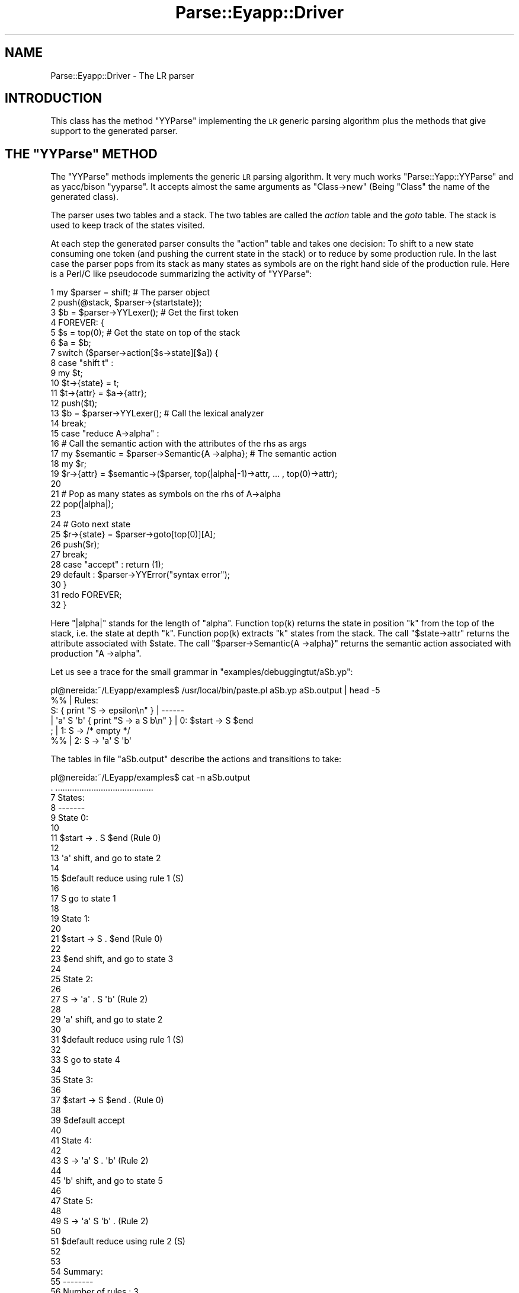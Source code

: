 .\" Automatically generated by Pod::Man 2.25 (Pod::Simple 3.20)
.\"
.\" Standard preamble:
.\" ========================================================================
.de Sp \" Vertical space (when we can't use .PP)
.if t .sp .5v
.if n .sp
..
.de Vb \" Begin verbatim text
.ft CW
.nf
.ne \\$1
..
.de Ve \" End verbatim text
.ft R
.fi
..
.\" Set up some character translations and predefined strings.  \*(-- will
.\" give an unbreakable dash, \*(PI will give pi, \*(L" will give a left
.\" double quote, and \*(R" will give a right double quote.  \*(C+ will
.\" give a nicer C++.  Capital omega is used to do unbreakable dashes and
.\" therefore won't be available.  \*(C` and \*(C' expand to `' in nroff,
.\" nothing in troff, for use with C<>.
.tr \(*W-
.ds C+ C\v'-.1v'\h'-1p'\s-2+\h'-1p'+\s0\v'.1v'\h'-1p'
.ie n \{\
.    ds -- \(*W-
.    ds PI pi
.    if (\n(.H=4u)&(1m=24u) .ds -- \(*W\h'-12u'\(*W\h'-12u'-\" diablo 10 pitch
.    if (\n(.H=4u)&(1m=20u) .ds -- \(*W\h'-12u'\(*W\h'-8u'-\"  diablo 12 pitch
.    ds L" ""
.    ds R" ""
.    ds C` ""
.    ds C' ""
'br\}
.el\{\
.    ds -- \|\(em\|
.    ds PI \(*p
.    ds L" ``
.    ds R" ''
'br\}
.\"
.\" Escape single quotes in literal strings from groff's Unicode transform.
.ie \n(.g .ds Aq \(aq
.el       .ds Aq '
.\"
.\" If the F register is turned on, we'll generate index entries on stderr for
.\" titles (.TH), headers (.SH), subsections (.SS), items (.Ip), and index
.\" entries marked with X<> in POD.  Of course, you'll have to process the
.\" output yourself in some meaningful fashion.
.ie \nF \{\
.    de IX
.    tm Index:\\$1\t\\n%\t"\\$2"
..
.    nr % 0
.    rr F
.\}
.el \{\
.    de IX
..
.\}
.\"
.\" Accent mark definitions (@(#)ms.acc 1.5 88/02/08 SMI; from UCB 4.2).
.\" Fear.  Run.  Save yourself.  No user-serviceable parts.
.    \" fudge factors for nroff and troff
.if n \{\
.    ds #H 0
.    ds #V .8m
.    ds #F .3m
.    ds #[ \f1
.    ds #] \fP
.\}
.if t \{\
.    ds #H ((1u-(\\\\n(.fu%2u))*.13m)
.    ds #V .6m
.    ds #F 0
.    ds #[ \&
.    ds #] \&
.\}
.    \" simple accents for nroff and troff
.if n \{\
.    ds ' \&
.    ds ` \&
.    ds ^ \&
.    ds , \&
.    ds ~ ~
.    ds /
.\}
.if t \{\
.    ds ' \\k:\h'-(\\n(.wu*8/10-\*(#H)'\'\h"|\\n:u"
.    ds ` \\k:\h'-(\\n(.wu*8/10-\*(#H)'\`\h'|\\n:u'
.    ds ^ \\k:\h'-(\\n(.wu*10/11-\*(#H)'^\h'|\\n:u'
.    ds , \\k:\h'-(\\n(.wu*8/10)',\h'|\\n:u'
.    ds ~ \\k:\h'-(\\n(.wu-\*(#H-.1m)'~\h'|\\n:u'
.    ds / \\k:\h'-(\\n(.wu*8/10-\*(#H)'\z\(sl\h'|\\n:u'
.\}
.    \" troff and (daisy-wheel) nroff accents
.ds : \\k:\h'-(\\n(.wu*8/10-\*(#H+.1m+\*(#F)'\v'-\*(#V'\z.\h'.2m+\*(#F'.\h'|\\n:u'\v'\*(#V'
.ds 8 \h'\*(#H'\(*b\h'-\*(#H'
.ds o \\k:\h'-(\\n(.wu+\w'\(de'u-\*(#H)/2u'\v'-.3n'\*(#[\z\(de\v'.3n'\h'|\\n:u'\*(#]
.ds d- \h'\*(#H'\(pd\h'-\w'~'u'\v'-.25m'\f2\(hy\fP\v'.25m'\h'-\*(#H'
.ds D- D\\k:\h'-\w'D'u'\v'-.11m'\z\(hy\v'.11m'\h'|\\n:u'
.ds th \*(#[\v'.3m'\s+1I\s-1\v'-.3m'\h'-(\w'I'u*2/3)'\s-1o\s+1\*(#]
.ds Th \*(#[\s+2I\s-2\h'-\w'I'u*3/5'\v'-.3m'o\v'.3m'\*(#]
.ds ae a\h'-(\w'a'u*4/10)'e
.ds Ae A\h'-(\w'A'u*4/10)'E
.    \" corrections for vroff
.if v .ds ~ \\k:\h'-(\\n(.wu*9/10-\*(#H)'\s-2\u~\d\s+2\h'|\\n:u'
.if v .ds ^ \\k:\h'-(\\n(.wu*10/11-\*(#H)'\v'-.4m'^\v'.4m'\h'|\\n:u'
.    \" for low resolution devices (crt and lpr)
.if \n(.H>23 .if \n(.V>19 \
\{\
.    ds : e
.    ds 8 ss
.    ds o a
.    ds d- d\h'-1'\(ga
.    ds D- D\h'-1'\(hy
.    ds th \o'bp'
.    ds Th \o'LP'
.    ds ae ae
.    ds Ae AE
.\}
.rm #[ #] #H #V #F C
.\" ========================================================================
.\"
.IX Title "Parse::Eyapp::Driver 3"
.TH Parse::Eyapp::Driver 3 "2012-03-23" "perl v5.16.3" "User Contributed Perl Documentation"
.\" For nroff, turn off justification.  Always turn off hyphenation; it makes
.\" way too many mistakes in technical documents.
.if n .ad l
.nh
.SH "NAME"
Parse::Eyapp::Driver \- The LR parser
.SH "INTRODUCTION"
.IX Header "INTRODUCTION"
This class has the method \f(CW\*(C`YYParse\*(C'\fR implementing the \s-1LR\s0 generic
parsing algorithm plus the methods that give support to the generated
parser.
.ie n .SH "THE ""YYParse"" METHOD"
.el .SH "THE \f(CWYYParse\fP METHOD"
.IX Header "THE YYParse METHOD"
The \f(CW\*(C`YYParse\*(C'\fR methods implements the generic \s-1LR\s0 parsing algorithm.
It very much works \f(CW\*(C`Parse::Yapp::YYParse\*(C'\fR and as yacc/bison \f(CW\*(C`yyparse\*(C'\fR.
It accepts almost the same arguments as \f(CW\*(C`Class\->new\*(C'\fR (Being \f(CW\*(C`Class\*(C'\fR the name 
of the generated class).
.PP
The parser uses two tables and a stack. The two tables
are called the \fIaction\fR table and the \fIgoto\fR table.
The stack is used to keep track of the states visited.
.PP
At each step the generated parser consults the 
\&\f(CW\*(C`action\*(C'\fR table and takes one decision:
To shift to a new state consuming one token (and pushing 
the current state in the stack) or to reduce by some
production rule. In the last case the parser pops
from its stack as many states as symbols are on the right hand side
of the production rule. Here is a Perl/C like pseudocode
summarizing the activity of \f(CW\*(C`YYParse\*(C'\fR:
.PP
.Vb 10
\&     1   my $parser = shift; # The parser object
\&     2   push(@stack, $parser\->{startstate});
\&     3   $b = $parser\->YYLexer(); # Get the first token
\&     4   FOREVER: {
\&     5     $s = top(0);  # Get the state on top of the stack
\&     6     $a = $b;
\&     7     switch ($parser\->action[$s\->state][$a]) {
\&     8       case "shift t" : 
\&     9         my $t;
\&    10         $t\->{state} = t;
\&    11         $t\->{attr}  = $a\->{attr};
\&    12         push($t); 
\&    13         $b = $parser\->YYLexer(); # Call the lexical analyzer
\&    14         break;
\&    15       case "reduce A\->alpha" : 
\&    16         # Call the semantic action with the attributes of the rhs as args
\&    17         my $semantic  = $parser\->Semantic{A \->alpha}; # The semantic action
\&    18         my $r;
\&    19         $r\->{attr} = $semantic\->($parser, top(|alpha|\-1)\->attr, ... , top(0)\->attr); 
\&    20  
\&    21         # Pop as many states as symbols on the rhs of A\->alpha
\&    22         pop(|alpha|);  
\&    23  
\&    24         # Goto next state 
\&    25         $r\->{state} = $parser\->goto[top(0)][A]; 
\&    26         push($r); 
\&    27         break;
\&    28       case "accept" : return (1); 
\&    29       default : $parser\->YYError("syntax error"); 
\&    30     }
\&    31     redo FOREVER;
\&    32   }
.Ve
.PP
Here \f(CW\*(C`|alpha|\*(C'\fR stands for the length of \f(CW\*(C`alpha\*(C'\fR. Function \f(CWtop(k)\fR returns
the state in position \f(CW\*(C`k\*(C'\fR from the top of the stack, i.e. the state at depth \f(CW\*(C`k\*(C'\fR.
Function \f(CWpop(k)\fR extracts \f(CW\*(C`k\*(C'\fR states from the stack. The call \f(CW\*(C`$state\->attr\*(C'\fR
returns the attribute associated with \f(CW$state\fR. The call \f(CW\*(C`$parser\->Semantic{A \->alpha}\*(C'\fR
returns the semantic action associated with production \f(CW\*(C`A \->alpha\*(C'\fR.
.PP
Let us see a trace for the small grammar in \f(CW\*(C`examples/debuggingtut/aSb.yp\*(C'\fR:
.PP
.Vb 6
\&  pl@nereida:~/LEyapp/examples$ /usr/local/bin/paste.pl aSb.yp aSb.output | head \-5
\&  %%                                             | Rules:
\&  S:                 { print "S \-> epsilon\en" }  | \-\-\-\-\-\-
\&      |   \*(Aqa\*(Aq S \*(Aqb\*(Aq  { print "S \-> a S b\en" }    | 0:    $start \-> S $end
\&  ;                                              | 1:    S \-> /* empty */
\&  %%                                             | 2:    S \-> \*(Aqa\*(Aq S \*(Aqb\*(Aq
.Ve
.PP
The tables in file \f(CW\*(C`aSb.output\*(C'\fR describe the 
actions and transitions to take:
.PP
.Vb 10
\&  pl@nereida:~/LEyapp/examples$ cat \-n aSb.output
\&     .  .........................................
\&     7  States:
\&     8  \-\-\-\-\-\-\-
\&     9  State 0:
\&    10
\&    11          $start \-> . S $end      (Rule 0)
\&    12
\&    13          \*(Aqa\*(Aq     shift, and go to state 2
\&    14
\&    15          $default        reduce using rule 1 (S)
\&    16
\&    17          S       go to state 1
\&    18
\&    19  State 1:
\&    20
\&    21          $start \-> S . $end      (Rule 0)
\&    22
\&    23          $end    shift, and go to state 3
\&    24
\&    25  State 2:
\&    26
\&    27          S \-> \*(Aqa\*(Aq . S \*(Aqb\*(Aq        (Rule 2)
\&    28
\&    29          \*(Aqa\*(Aq     shift, and go to state 2
\&    30
\&    31          $default        reduce using rule 1 (S)
\&    32
\&    33          S       go to state 4
\&    34
\&    35  State 3:
\&    36
\&    37          $start \-> S $end .      (Rule 0)
\&    38
\&    39          $default        accept
\&    40
\&    41  State 4:
\&    42
\&    43          S \-> \*(Aqa\*(Aq S . \*(Aqb\*(Aq        (Rule 2)
\&    44
\&    45          \*(Aqb\*(Aq     shift, and go to state 5
\&    46
\&    47  State 5:
\&    48
\&    49          S \-> \*(Aqa\*(Aq S \*(Aqb\*(Aq .        (Rule 2)
\&    50
\&    51          $default        reduce using rule 2 (S)
\&    52
\&    53
\&    54  Summary:
\&    55  \-\-\-\-\-\-\-\-
\&    56  Number of rules         : 3
\&    57  Number of terminals     : 3
\&    58  Number of non\-terminals : 2
\&    59  Number of states        : 6
.Ve
.PP
When executed with \f(CW\*(C`yydebug\*(C'\fR set and input \f(CW\*(C`aabb\*(C'\fR  we obtain the following 
output:
.PP
.Vb 10
\&  pl@nereida:~/LEyapp/examples/debuggingtut$ eyapp \-b \*(Aq\*(Aq \-o use_aSb.pl aSb
\&  pl@nereida:~/LEyapp/examples/debuggingtut$ ./use_aSb.pl \-d
\&  Provide a statement like "a a b b" and press <CR><CTRL\-D>: aabb
\&  \-\-\-\-\-\-\-\-\-\-\-\-\-\-\-\-\-\-\-\-\-\-\-\-\-\-\-\-\-\-\-\-\-\-\-\-\-\-\-\-                       
\&  In state 0:                                                    
\&  Stack:[0]                                                      
\&  Need token. Got >a<                                            
\&  Shift and go to state 2.                                       
\&  \-\-\-\-\-\-\-\-\-\-\-\-\-\-\-\-\-\-\-\-\-\-\-\-\-\-\-\-\-\-\-\-\-\-\-\-\-\-\-\-                       
\&  In state 2:                                                    
\&  Stack:[0,2]                                                    
\&  Need token. Got >a<
\&  Shift and go to state 2.
\&  \-\-\-\-\-\-\-\-\-\-\-\-\-\-\-\-\-\-\-\-\-\-\-\-\-\-\-\-\-\-\-\-\-\-\-\-\-\-\-\-
\&  In state 2:
\&  Stack:[0,2,2]
\&  Need token. Got >b<
\&  Reduce using rule 1 (S \-\-> /* empty */): S \-> epsilon
\&  Back to state 2, then go to state 4.
\&  \-\-\-\-\-\-\-\-\-\-\-\-\-\-\-\-\-\-\-\-\-\-\-\-\-\-\-\-\-\-\-\-\-\-\-\-\-\-\-\-
\&  In state 4:
\&  Stack:[0,2,2,4]
\&  Shift and go to state 5.
\&  \-\-\-\-\-\-\-\-\-\-\-\-\-\-\-\-\-\-\-\-\-\-\-\-\-\-\-\-\-\-\-\-\-\-\-\-\-\-\-\-
\&  In state 5:
\&  Stack:[0,2,2,4,5]
\&  Don\*(Aqt need token.
\&  Reduce using rule 2 (S \-\-> a S b): S \-> a S b
\&  Back to state 2, then go to state 4.
\&  \-\-\-\-\-\-\-\-\-\-\-\-\-\-\-\-\-\-\-\-\-\-\-\-\-\-\-\-\-\-\-\-\-\-\-\-\-\-\-\-
.Ve
.PP
As a result of reducing by rule 2 
the three last
visited states are popped
from the stack, and the stack becomes \f(CW\*(C`[0,2]\*(C'\fR. But 
that means that we are now in state 2 seeing a \f(CW\*(C`S\*(C'\fR. 
If you look at the table above being in state 2 and seeing a \f(CW\*(C`S\*(C'\fR
we go to state 4.
.PP
.Vb 10
\&  In state 4:
\&  Stack:[0,2,4]
\&  Need token. Got >b<
\&  Shift and go to state 5.
\&  \-\-\-\-\-\-\-\-\-\-\-\-\-\-\-\-\-\-\-\-\-\-\-\-\-\-\-\-\-\-\-\-\-\-\-\-\-\-\-\-
\&  In state 5:
\&  Stack:[0,2,4,5]
\&  Don\*(Aqt need token.
\&  Reduce using rule 2 (S \-\-> a S b): S \-> a S b
\&  Back to state 0, then go to state 1.
\&  \-\-\-\-\-\-\-\-\-\-\-\-\-\-\-\-\-\-\-\-\-\-\-\-\-\-\-\-\-\-\-\-\-\-\-\-\-\-\-\-
\&  In state 1:
\&  Stack:[0,1]
\&  Need token. Got ><
\&  Shift and go to state 3.
\&  \-\-\-\-\-\-\-\-\-\-\-\-\-\-\-\-\-\-\-\-\-\-\-\-\-\-\-\-\-\-\-\-\-\-\-\-\-\-\-\-
\&  In state 3:
\&  Stack:[0,1,3]
\&  Don\*(Aqt need token.
\&  Accept.
.Ve
.ie n .SH "METHODS IN THE GENERATED CLASS: ""Parse::Eyapp::Driver"" METHODS"
.el .SH "METHODS IN THE GENERATED CLASS: \f(CWParse::Eyapp::Driver\fP METHODS"
.IX Header "METHODS IN THE GENERATED CLASS: Parse::Eyapp::Driver METHODS"
The class containing the parser generated by \f(CW\*(C`Parse::Eyapp\*(C'\fR inherits
from \f(CW\*(C`Parse::Eyapp::Driver\*(C'\fR. Therefore all the methods in
\&\f(CW\*(C`Parse::Eyapp::Driver\*(C'\fR  are available in the generated class.
.PP
This section describes the methods and objects belonging
to the class generated either using eyapp 
or \f(CW\*(C`Parse::Eyapp\->new_grammar\*(C'\fR. In the incoming paragraphs
we will assume that \f(CW\*(C`Class\*(C'\fR was the 
value selected for the \f(CW\*(C`classname\*(C'\fR argument
when \f(CW\*(C`Parse::Eyapp\->new_grammar\*(C'\fR was called.
Objects belonging to  \f(CW\*(C`Class\*(C'\fR are the actual parsers for the 
input grammar.
.SS "Class\->new"
.IX Subsection "Class->new"
The method \f(CW\*(C`Class\->new\*(C'\fR returns a new \s-1LALR\s0 parser object.
Here \f(CW\*(C`Class\*(C'\fR stands for the name of the class containing the parser.
See an example of call:
.PP
.Vb 5
\&  my $parser = main\->new(yyprefix => \*(AqParse::Eyapp::Node::\*(Aq,
\&                         yylex    => \e&main::_Lexer,
\&                         yyerror  => \e&main::_Error,
\&                         yydebug => 0x1F,
\&  );
.Ve
.PP
The meaning of the arguments used in the example are as follows:
.IP "\- yyprefix" 4
.IX Item "- yyprefix"
Used with \f(CW%tree\fR or \f(CW%metatree\fR. 
When used, the type names of the nodes of the syntax tree will
be build prefixing the value associated to \f(CW\*(C`yyprefix\*(C'\fR to the name of the production
rule. The name of the production rule is either explicitly given through a \f(CW%name\fR
directive or the concatenation of the left hand side of the rule with the
ordinal of the right hand side of the production. 
See section \*(L"Compiling with eyapp and treereg\*(R" in Parse::Eyapp for an example.
.IP "\- yylex" 4
.IX Item "- yylex"
Reference to the lexical analyzer subroutine
.IP "\- yyerror" 4
.IX Item "- yyerror"
Reference to the error subroutine. The error subroutine receives
as first argument the reference to the \f(CW\*(C`Class\*(C'\fR parser object.
This way it can take advantage of methods like \f(CW\*(C`YYCurval\*(C'\fR
and YYExpect (see below):
.Sp
.Vb 4
\&  sub _Error {
\&    my($token)=$_[0]\->YYCurval;
\&    my($what)= $token ? "input: \*(Aq$token\*(Aq" : "end of input";
\&    my @expected = $_[0]\->YYExpect();
\&
\&    local $" = \*(Aq, \*(Aq;
\&    die "Syntax error near $what. Expected one of these tokens: @expected\en";
\&  }
.Ve
.IP "\- yydebug" 4
.IX Item "- yydebug"
Controls the level of debugging. Must be a number.
.PP
The package produced from the grammar has several methods.
.PP
The parser object has the following methods that work at parsing time
exactly as in Parse::Yapp. These methods can be found
in the module Parse::Eyapp::Driver. 
Assume you have in \f(CW$parser\fR the reference
to your parser object:
.ie n .SS "$parser\->YYAction"
.el .SS "\f(CW$parser\fP\->YYAction"
.IX Subsection "$parser->YYAction"
Receives the name of a production and a subroutine reference implementing the new semantic action.
If no subroutine reference is set returns the reference to the current semantic action. See 
the tutorial Parse::Eyapp::defaultaction and the examples in the \f(CW\*(C`examples/recycle/\*(C'\fR directory
.ie n .SS " $parser\->YYAccept"
.el .SS " \f(CW$parser\fP\->YYAccept"
.IX Subsection " $parser->YYAccept"
Works as yacc/bison \f(CW\*(C`YYACCEPT\*(C'\fR.
The parser finishes returning 
the current semantic value to indicate success.
.ie n .SS " $parser\->YYAbort"
.el .SS " \f(CW$parser\fP\->YYAbort"
.IX Subsection " $parser->YYAbort"
Works as yacc/bison \f(CW\*(C`YYABORT\*(C'\fR. 
The parser finishes returning 
\&\f(CW\*(C`undef\*(C'\fR to indicate failure.
.SS "Parse::Eyapp::Driver::BeANode"
.IX Subsection "Parse::Eyapp::Driver::BeANode"
Is not a method.
Receives as input a \f(CW\*(C`Class\*(C'\fR name. 
Introduces \f(CW\*(C`Parse::Eyapp::Node\*(C'\fR as an ancestor class
of \f(CW\*(C`Class\*(C'\fR. To work correctly, objects belonging to 
\&\f(CW\*(C`Class\*(C'\fR must be hashes
with a \f(CW\*(C`children\*(C'\fR key whose value must be a reference
to the array of children. The children must be also
\&\f(CW\*(C`Parse::Eyapp::Node\*(C'\fR nodes.
Actually you can circumvent this call by directly introducing
\&\f(CW\*(C`Parse::Eyapp::Node\*(C'\fR in the ancestors of \f(CW\*(C`Class\*(C'\fR:
.PP
.Vb 1
\&         push @{$class."::ISA"}, "Parse::Eyapp::Node"
.Ve
.ie n .SS "$parser\->YYBuildAST"
.el .SS "\f(CW$parser\fP\->YYBuildAST"
.IX Subsection "$parser->YYBuildAST"
Sometimes the best time to decorate a node with some attributes is just
after being built. In such cases the programmer can take manual control
building the node with \f(CW\*(C`YYBuildAST\*(C'\fR to immediately proceed to decorate it.
.PP
The following example from the file \f(CW\*(C`lib/Simple/Types.eyp\*(C'\fR
in the tarball in \f(CW\*(C`examples/typechecking/Simple\-Types\-XXX.tar.gz\*(C'\fR
illustrates the idea:
.PP
.Vb 9
\& Variable:
\&     %name  VARARRAY
\&     $ID (\*(Aq[\*(Aq binary \*(Aq]\*(Aq) <%name INDEXSPEC +>
\&       {
\&         my $self = shift;
\&         my $node =  $self\->YYBuildAST(@_);
\&         $node\->{line} = $ID\->[1];
\&         return $node;
\&       }
.Ve
.PP
Actually, the \f(CW%tree\fR directive is semantically equivalent to:
.PP
.Vb 1
\&  %default action { goto &Parse::Eyapp::Driver::YYBuildAST }
.Ve
.ie n .SS " $parser\->YYBuildingTree"
.el .SS " \f(CW$parser\fP\->YYBuildingTree"
.IX Subsection " $parser->YYBuildingTree"
Influences the semantic of list operators. 
If true the action associated with \f(CW\*(C`X+\*(C'\fR
will be to build a \f(CW\*(C`Parse::Eyapp::Node\*(C'\fR node
with all the attributes of the elements in the list
as children. This is the appropriate semantic
when working under the \f(CW%tree\fR directive.
If set to false the semantic action will return
an anonymous list with the attributes 
associated with the \f(CW\*(C`X\*(C'\fR in the plus list.
Same thing with the operators \f(CW\*(C`*\*(C'\fR and \f(CW\*(C`?\*(C'\fR.
.ie n .SS "$parser\->YYBuildTS"
.el .SS "\f(CW$parser\fP\->YYBuildTS"
.IX Subsection "$parser->YYBuildTS"
Similar to \f(CW\*(C`$parser\->YYBuildAST\*(C'\fR but builds nodes for translation schemes.
.ie n .SS "$parser\->YYBypass"
.el .SS "\f(CW$parser\fP\->YYBypass"
.IX Subsection "$parser->YYBypass"
Returns \s-1TRUE\s0 if running under the \f(CW\*(C`%tree bypass\*(C'\fR clause
.ie n .SS "$parser\->YYBypassrule"
.el .SS "\f(CW$parser\fP\->YYBypassrule"
.IX Subsection "$parser->YYBypassrule"
Returns \s-1TRUE\s0 if the production being
used for reduction was marked to be bypassed.
.ie n .SS " $parser\->YYCurtok"
.el .SS " \f(CW$parser\fP\->YYCurtok"
.IX Subsection " $parser->YYCurtok"
Gives the current token
.ie n .SS " $parser\->YYCurval"
.el .SS " \f(CW$parser\fP\->YYCurval"
.IX Subsection " $parser->YYCurval"
Gives the attribute associated with the current token
.ie n .SS "$parser\->YYDelegateaction"
.el .SS "\f(CW$parser\fP\->YYDelegateaction"
.IX Subsection "$parser->YYDelegateaction"
Use it as \f(CW\*(C`defaultaction\*(C'\fR if you want to recycle your grammar.
It is equivalent to:
.PP
.Vb 2
\&  sub YYDelegateaction {
\&    my $self = shift;
\&
\&    my $action = $self\->YYName;
\&
\&    $self\->$action(@_);
\&  }
.Ve
.PP
For a full example illustrating how to use it, see files \f(CW\*(C`examples/recycle/NoacInh.eyp\*(C'\fR
and \f(CW\*(C`examples/recycle/icalcu_and_ipost.pl\*(C'\fR
in the Parse::Eyapp distribution
.ie n .SS " $parser\->YYEndOfInput"
.el .SS " \f(CW$parser\fP\->YYEndOfInput"
.IX Subsection " $parser->YYEndOfInput"
True if the \f(CW\*(C`pos()\*(C'\fR of the input being scanned in \f(CW\*(C`${$parser\->input}\*(C'\fR is at the end
.ie n .SS " $parser\->YYErrok"
.el .SS " \f(CW$parser\fP\->YYErrok"
.IX Subsection " $parser->YYErrok"
Works as yacc/bison \f(CW\*(C`yyerrok\*(C'\fR. 
Modifies the error status
so that subsequent 
error messages will be emitted.
.ie n .SS " $parser\->YYError"
.el .SS " \f(CW$parser\fP\->YYError"
.IX Subsection " $parser->YYError"
Works as yacc/bison \f(CW\*(C`YYERROR\*(C'\fR.
Pretends that a syntax error has been detected.
.ie n .SS " $parser\->YYExpect"
.el .SS " \f(CW$parser\fP\->YYExpect"
.IX Subsection " $parser->YYExpect"
Returns the list of tokens the parser 
expected when the failure occurred
.PP
.Vb 6
\& pl@nereida:~/src/perl/YappWithDefaultAction/examples$ \e
\&                            sed \-ne \*(Aq26,33p\*(Aq Postfix.eyp
\& sub _Error {
\&   my($token)=$_[0]\->YYCurval;
\&   my($what)= $token ? "input: \*(Aq$token\*(Aq" : "end of input";
\&   my @expected = $_[0]\->YYExpect();
\&
\&   local $" = \*(Aq, \*(Aq;
\&   die "Syntax error near $what. Expected one of these tokens: @expected\en";
\& }
.Ve
.PP
See the tutorial Parse::Eyapp::datagenerationtut and 
the section \fI\s-1TOKENS\s0 \s-1DEPENDING\s0 \s-1ON\s0 \s-1THE\s0 \s-1SYNTACTIC\s0 \s-1CONTEXT\s0\fR
in the tutorial Parse::Eyapp::debuggingtut for more detailed 
examples of use of \f(CW\*(C`YYExpect\*(C'\fR.
.ie n .SS "$parser\->YYFirstline"
.el .SS "\f(CW$parser\fP\->YYFirstline"
.IX Subsection "$parser->YYFirstline"
First line of the input string describing the grammar
.ie n .SS "$parser\->YYGrammar"
.el .SS "\f(CW$parser\fP\->YYGrammar"
.IX Subsection "$parser->YYGrammar"
Return the list of grammar items.
Each item is an anonymous list containing
.IP "\(bu" 2
The name of the production
.IP "\(bu" 2
The \s-1LHS\s0 of the production
.IP "\(bu" 2
An anonymous list containing the symbols in the \s-1RHS\s0
.PP
If it receives an index as argument returns the corresponding item
The following debugger session explain its use:
.PP
.Vb 10
\&  pl@europa:~/LEyapp/examples/recycle$ perl \-wd usepostfix.pl
\&  main::(usepostfix.pl:5):        my $parser = new Postfix();
\&    DB<1> n
\&  main::(usepostfix.pl:6):        $parser\->Run;
\&    DB<1> x $parser\->YYGrammar
\&  0  ARRAY(0xde5e20)
\&     0  \*(Aq_SUPERSTART\*(Aq
\&     1  \*(Aq$start\*(Aq
\&     2  ARRAY(0xc85e80)
\&        0  \*(Aqline\*(Aq
\&        1  \*(Aq$end\*(Aq
\&     3  0
\&  1  ARRAY(0xe2b6b0)
\&     0  \*(Aqline_1\*(Aq
\&     1  \*(Aqline\*(Aq
\&     2  ARRAY(0xe3abc0)
\&        0  \*(Aqexp\*(Aq
\&     3  0
\&  2  ARRAY(0xa05530)
\&     0  \*(Aqexp_2\*(Aq
\&     1  \*(Aqexp\*(Aq
\&     2  ARRAY(0x75bdc0)
\&        0  \*(AqNUM\*(Aq
\&     3  0
\&
\&     ...  etc, etc
.Ve
.PP
If an index is provided it returns the item for such number:
.PP
.Vb 8
\&    DB<2> x $parser\->YYGrammar(10)
\&  0  \*(Aqexp_10\*(Aq
\&  1  \*(Aqexp\*(Aq
\&  2  ARRAY(0xa05f80)
\&     0  \*(Aq(\*(Aq
\&     1  \*(Aqexp\*(Aq
\&     2  \*(Aq)\*(Aq
\&  3  0
.Ve
.PP
You can also use a production name as argument:
.PP
.Vb 8
\&    DB<3> x $parser\->YYGrammar(\*(Aqexp_7\*(Aq)
\&  0  \*(Aqexp_7\*(Aq
\&  1  \*(Aqexp\*(Aq
\&  2  ARRAY(0xa05890)
\&     0  \*(Aqexp\*(Aq
\&     1  \*(Aq*\*(Aq
\&     2  \*(Aqexp\*(Aq
\&  3  0
.Ve
.ie n .SS "$parser\->YYGetLRAction($state, $token)"
.el .SS "\f(CW$parser\fP\->YYGetLRAction($state, \f(CW$token\fP)"
.IX Subsection "$parser->YYGetLRAction($state, $token)"
Returns the shift-reduce action for state \f(CW$state\fR
and token \f(CW$token\fR. A positive number must be interpreted as a shift 
to the state with that number. A negative number \f(CW\*(C`\-m\*(C'\fR indicates a reduction
by production with index \f(CW\*(C`m\*(C'\fR.  Returns \f(CW\*(C`undef\*(C'\fR if no action is defined
for such combination \f(CW\*(C`($state, $token)\*(C'\fR.
.PP
See example \f(CW\*(C`DynamicallyChangingTheParser.eyp\*(C'\fR in the directory \f(CW\*(C`examples/debuggintut\*(C'\fR
for an example of use.
.ie n .SS "$parser\->YYIssemantic"
.el .SS "\f(CW$parser\fP\->YYIssemantic"
.IX Subsection "$parser->YYIssemantic"
Returns \s-1TRUE\s0 if the terminal is \fIsemantic\fR. \fISemantics token\fR can be declared
using the directive \f(CW\*(C`%semantic token\*(C'\fR. The opposite of a \fISemantic token\fR
is a \fISyntactic token\fR. \fISyntactic tokens\fR can be declared
using the directive  \f(CW\*(C`%syntactic token\*(C'\fR.
.PP
When using the \f(CW%tree\fR directive all the nodes corresponding to syntactic
tokens are pruned from the tree. Under this directive
tokens in the text delimited by simple quotes (like \f(CW\*(Aq+\*(Aq\fR)
are, by default, considered syntactic tokens.
.PP
When using the \f(CW%metatree\fR directive all the tokens 
are considered, by default, \fIsemantic tokens\fR.
Thus, no nodes will be \- by default\- pruned when construction
the code augmented tree. The exception are string tokens
used as separators in the definition of
lists,  like in \f(CW\*(C`S <* \*(Aq;\*(Aq>\*(C'\fR. If you want the separating string token
to appear include an explicit semantic declaration for it (example \f(CW\*(C`%semantic token \*(Aq;\*(Aq\*(C'\fR).
.ie n .SS "$parser\->YYIndex"
.el .SS "\f(CW$parser\fP\->YYIndex"
.IX Subsection "$parser->YYIndex"
Receives the name of production (right hand side).
Returns the index in the grammar of the production with such name.
When called in a list context and without a name return the hash
containing the relation
.PP
.Vb 1
\&           production name => production index
.Ve
.PP
The following debugger session illustrates its use:
.PP
.Vb 10
\&  pl@europa:~/LEyapp/examples/recycle$ perl \-wd usepostfix.pl
\&  main::(usepostfix.pl:5):        my $parser = new Postfix();
\&  main::(usepostfix.pl:6):        $parser\->Run;
\&  DB<1> x $parser\->YYIndex
\&  0  \*(Aqline_1\*(Aq
\&  1  1
\&  2  \*(Aqexp_3\*(Aq
\&  3  3
\&  4  \*(Aqexp_6\*(Aq
\&  5  6
\&  6  \*(Aqexp_4\*(Aq
\&  7  4
\&  8  \*(Aqexp_10\*(Aq
\&  9  10
\&  10  \*(Aqexp_8\*(Aq
\&  11  8
\&  12  \*(Aqexp_5\*(Aq
\&  13  5
\&  14  \*(Aqexp_7\*(Aq
\&  15  7
\&  16  \*(Aqexp_2\*(Aq
\&  17  2
\&  18  \*(Aq_SUPERSTART\*(Aq
\&  19  0
\&  20  \*(Aqexp_9\*(Aq
\&  21  9
.Ve
.PP
We can specify a list of names:
.PP
.Vb 5
\&  DB<2> x $parser\->YYIndex(qw{exp_4 exp_7})
\&  0  4
\&  1  7
\&  DB<3> x $parser\->YYIndex(qw{exp_4})
\&  0  4
.Ve
.ie n .SS "$parser\->YYInput"
.el .SS "\f(CW$parser\fP\->YYInput"
.IX Subsection "$parser->YYInput"
Alias \f(CW\*(C`input\*(C'\fR. If an argument is provided, sets the input for the parser object.
The argument is a string or a reference to a string.
It returns a reference to the input string or \f(CW\*(C`undef\*(C'\fR if not set.
.ie n .SS "$parser\->YYIsterm"
.el .SS "\f(CW$parser\fP\->YYIsterm"
.IX Subsection "$parser->YYIsterm"
Returns \s-1TRUE\s0  if the symbol given as argument is a terminal. Example:
.PP
.Vb 4
\&  DB<0> x $self\->YYIsterm(\*(Aqexp\*(Aq)
\& 0  \*(Aq\*(Aq
\&  DB<1> x $self\->YYIsterm(\*(Aq*\*(Aq)
\& 0  1
.Ve
.PP
An example of combined 
use of \f(CW\*(C`YYRightside\*(C'\fR, \f(CW\*(C`YYRuleindex\*(C'\fR, \f(CW\*(C`YYLhs\*(C'\fR and \f(CW\*(C`YYIsterm\*(C'\fR
can be found \f(CW\*(C`examples/Eyapp/Rule3.yp\*(C'\fR:
.PP
.Vb 10
\& nereida:~/src/perl/YappWithDefaultAction/examples> sed \-n \-e \*(Aq4,22p\*(Aq Rule3.yp | cat \-n
\&  1  sub build_node {
\&  2    my $self = shift;
\&  3    my @children = @_;
\&  4    my @right = $self\->YYRightside();
\&  5    my $var = $self\->YYLhs;
\&  6    my $rule = $self\->YYRuleindex();
\&  7
\&  8    for(my $i = 0; $i < @right; $i++) {
\&  9      $_ = $right[$i];
\& 10      if ($self\->YYIsterm($_)) {
\& 11        $children[$i] = bless { token => $_, attr => $children[$i] },
\& 12                                            _\|_PACKAGE_\|_.\*(Aq::TERMINAL\*(Aq;
\& 13      }
\& 14    }
\& 15    bless {
\& 16            children => \e@children,
\& 17            info => "$var \-> @right"
\& 18          }, _\|_PACKAGE_\|_."::${var}_$rule"
\& 19  }
.Ve
.PP
when executed an output similar to this is produced:
.PP
.Vb 10
\& nereida:~/src/perl/YappWithDefaultAction/examples> userule3.pl
\& 2*3
\& $VAR1 = bless( {
\&   \*(Aqinfo\*(Aq => \*(Aqexp \-> exp * exp\*(Aq,
\&   \*(Aqchildren\*(Aq => [
\&     bless( {
\&       \*(Aqinfo\*(Aq => \*(Aqexp \-> NUM\*(Aq,
\&       \*(Aqchildren\*(Aq => [ bless( { \*(Aqattr\*(Aq => \*(Aq2\*(Aq, \*(Aqtoken\*(Aq => \*(AqNUM\*(Aq }, \*(AqRule3::TERMINAL\*(Aq ) ]
\&     }, \*(AqRule3::exp_6\*(Aq ),
\&     bless( { \*(Aqattr\*(Aq => \*(Aq*\*(Aq, \*(Aqtoken\*(Aq => \*(Aq*\*(Aq }, \*(AqRule3::TERMINAL\*(Aq ),
\&     bless( {
\&       \*(Aqinfo\*(Aq => \*(Aqexp \-> NUM\*(Aq,
\&       \*(Aqchildren\*(Aq => [ bless( { \*(Aqattr\*(Aq => \*(Aq3\*(Aq, \*(Aqtoken\*(Aq => \*(AqNUM\*(Aq }, \*(AqRule3::TERMINAL\*(Aq )
\&       ]
\&     }, \*(AqRule3::exp_6\*(Aq )
\&   ]
\& }, \*(AqRule3::exp_11\*(Aq );
.Ve
.ie n .SS " $parser\->YYLexer"
.el .SS " \f(CW$parser\fP\->YYLexer"
.IX Subsection " $parser->YYLexer"
Returns a reference to the lexical analyzer
.ie n .SS " $parser\->YYLhs"
.el .SS " \f(CW$parser\fP\->YYLhs"
.IX Subsection " $parser->YYLhs"
Returns the identifier of the left hand side of the current production (the one
that is being used for reduction/reverse derivation. An example 
of use can be found in \f(CW\*(C`examples/Eyapp/Lhs1.yp\*(C'\fR:
.PP
.Vb 1
\&  %defaultaction { print $_[0]\->YYLhs,"\en" }
.Ve
.ie n .SS "$parser\->YYMain"
.el .SS "\f(CW$parser\fP\->YYMain"
.IX Subsection "$parser->YYMain"
Alias is also \f(CW\*(C`main\*(C'\fR.
.PP
Other than the package, it has as optional arguments the \f(CW\*(C`prompt\*(C'\fR 
(shown each time it ask for input), the name of the input file
(if it wasn't specified in the command line using \f(CW\*(C`\-\-file filename\*(C'\fR)
and also the input string.
.PP
This method provides a default \f(CW\*(C`main\*(C'\fR for testing the generated parser.
It parses the commandline searching for a number of options. See
an example of use:
.PP
.Vb 5
\&  pl@nereida:~/LEyapp/examples/eyapplanguageref$ cat use_list2.pl
\&  #!/usr/bin/env perl
\&  use warnings;
\&  use strict;
\&  use List2;
\&
\&  unshift @ARGV, \*(Aq\-\-noslurp\*(Aq;
\&  List2\->new\->main("Try input \*(Aqaacbb\*(Aq: ");
\&  pl@nereida:~/LEyapp/examples/eyapplanguageref$ ./use_list2.pl \-\-help
\&  Available options:
\&      \-\-debug                    sets yydebug on
\&      \-\-nodebug                  sets yydebug off
\&      \-\-file filepath            read input from filepath
\&      \-\-commandinput string      read input from string
\&      \-\-tree                     prints $tree\->str
\&      \-\-notree                   does not print $tree\->str
\&      \-\-info                     When printing $tree\->str shows the value of TERMINALs
\&      \-\-help                     shows this help
\&      \-\-slurp                    read until EOF reached
\&      \-\-noslurp                  read until CR is reached
\&      \-\-argfile                  main() will take the input string from its @_
\&      \-\-noargfile                main() will not take the input string from its @_
\&      \-\-yaml                     dumps YAML for $tree: YAML module must be installed
\&      \-\-margin=i                 controls the indentation of $tree\->str (i.e. $Parse::Eyapp::Node::INDENT)
.Ve
.ie n .SS "$parser\->YYName"
.el .SS "\f(CW$parser\fP\->YYName"
.IX Subsection "$parser->YYName"
Returns the name of the current rule (The production whose reduction
gave place to the execution of the current semantic action).
.PP
.Vb 2
\&  DB<12> x $self\->YYName
\& 0  \*(Aqexp_11\*(Aq
.Ve
.ie n .SS "$parser\->YYNames"
.el .SS "\f(CW$parser\fP\->YYNames"
.IX Subsection "$parser->YYNames"
Return the list of production names. In a scalar context returns
a reference to such list.
.PP
.Vb 10
\&  pl@europa:~/LEyapp/examples/recycle$ eyapp Postfix
\&  pl@europa:~/LEyapp/examples/recycle$ perl \-wd usepostfix.pl
\&  main::(usepostfix.pl:5):        my $parser = new Postfix();
\&  main::(usepostfix.pl:6):        $parser\->Run;
\&  DB<1> x $parser\->YYNames
\&  0  \*(Aq_SUPERSTART\*(Aq
\&  1  \*(Aqline_1\*(Aq
\&  2  \*(Aqexp_2\*(Aq
\&  3  \*(Aqexp_3\*(Aq
\&  4  \*(Aqexp_4\*(Aq
\&  5  \*(Aqexp_5\*(Aq
\&  6  \*(Aqexp_6\*(Aq
\&  7  \*(Aqexp_7\*(Aq
\&  8  \*(Aqexp_8\*(Aq
\&  9  \*(Aqexp_9\*(Aq
\&  10  \*(Aqexp_10\*(Aq
.Ve
.ie n .SS "$parser\->YYNberr"
.el .SS "\f(CW$parser\fP\->YYNberr"
.IX Subsection "$parser->YYNberr"
The current number of errors
.ie n .SS "$parser\->\fIYYNextState()\fP;"
.el .SS "\f(CW$parser\fP\->\fIYYNextState()\fP;"
.IX Subsection "$parser->YYNextState();"
If called inside a semantic
action, returns the state after the reduction
by the current production.
.PP
Provide a token if called from any other side:
.PP
.Vb 1
\&  $parser\->YYNextState($token);
.Ve
.PP
It will return the state given by the action table
for the state in the top of the stack and the given token.
.PP
For an example, see the program \f(CW\*(C`DynamicallyChangingTheParser.eyp\*(C'\fR 
in the directory \f(CW\*(C`examples/debuggintut/\*(C'\fR.
.ie n .SS "$parser\->YYPrefix"
.el .SS "\f(CW$parser\fP\->YYPrefix"
.IX Subsection "$parser->YYPrefix"
Return and/or sets the \f(CW\*(C`yyprefix\*(C'\fR attribute. This a string that will be concatenated
as a prefix to any \f(CW\*(C`Parse::Eyapp::Node\*(C'\fR nodes in the syntax tree.
.ie n .SS " $parser\->\fIYYParse()\fP"
.el .SS " \f(CW$parser\fP\->\fIYYParse()\fP"
.IX Subsection " $parser->YYParse()"
It very much works \f(CW\*(C`Parse::Yapp::YYParse\*(C'\fR and as yacc/bison \f(CW\*(C`yyparse\*(C'\fR.
It accepts almost the same arguments as \f(CW\*(C`Class\->new\*(C'\fR with the exception
of \f(CW\*(C`yyprefix\*(C'\fR which can be used only with \f(CW\*(C`new\*(C'\fR.
.ie n .SS " $parser\->YYRecovering"
.el .SS " \f(CW$parser\fP\->YYRecovering"
.IX Subsection " $parser->YYRecovering"
Works as yacc/bison \f(CW\*(C`YYRECOVERING\*(C'\fR.
Returns \f(CW\*(C`TRUE\*(C'\fR if the parser is recovering from a syntax error.
.ie n .SS "$parser\->YYRestoreLRAction('conflictname', $token)"
.el .SS "\f(CW$parser\fP\->YYRestoreLRAction('conflictname', \f(CW$token\fP)"
.IX Subsection "$parser->YYRestoreLRAction('conflictname', $token)"
This method has been designed to solve shift-reduce and reduce-reduce conflicts
at parsing-time using the \fIpostponed conflict\fR strategy. 
It has to be called inside the semantic
action associated with the postponed conflict rule. The \s-1LALR\s0 table is changed
so that the action in the presence of the token \f(CW$token\fR is restored
the one before the last call to
.PP
.Vb 1
\&  $parser\->YYSetReduce($token, $productionname )
.Ve
.PP
See the examples in \f(CW\*(C`examples/debuggingtut/\*(C'\fR in files 
\&\f(CW\*(C`DynamicallyChangingTheParser2.eyp\*(C'\fR
and \f(CW\*(C`Cplusplus.eyp\*(C'\fR.
.ie n .SS "$parser\->YYRHSLength($productionindex)"
.el .SS "\f(CW$parser\fP\->YYRHSLength($productionindex)"
.IX Subsection "$parser->YYRHSLength($productionindex)"
Also:
.PP
.Vb 1
\&  $parser\->YYRHSLength
.Ve
.PP
returns the length of the right hand side (the number of symbols) of 
\&\f(CW$productionindex\fR. The name of the production can be used instead of its index.
If no index or name is provided and the method is called inside a semantic
action, the length of the current production is returned.
.ie n .SS "$parser\->YYRightside"
.el .SS "\f(CW$parser\fP\->YYRightside"
.IX Subsection "$parser->YYRightside"
Also:
.PP
.Vb 1
\&  $parser\->YYRightside($index)
.Ve
.PP
Returns an array of strings describing the right hand side of the rule. 
The name of the production can be given instead of \f(CW$index\fR. If no 
\&\f(CW$index\fR is provided and the method is called inside a semantic action
the right hand side of the current production is returned.
.ie n .SS "$parser\->YYRuleindex"
.el .SS "\f(CW$parser\fP\->YYRuleindex"
.IX Subsection "$parser->YYRuleindex"
To be called inside a semantic action.
Returns the index of the current production rule, counting the super rule as rule 0.
.PP
To know the numbers have a look at  the \f(CW\*(C`.output\*(C'\fR file.
To get a \f(CW\*(C`.output\*(C'\fR file use the option \f(CW\*(C`\-v\*(C'\fR of \f(CW\*(C`eyapp\*(C'\fR or the \f(CW\*(C`outputfile\*(C'\fR
parameter when using method \f(CW\*(C`new_grammar\*(C'\fR (see the documentation for eyapp).
.ie n .SS "$parser\->YYRule"
.el .SS "\f(CW$parser\fP\->YYRule"
.IX Subsection "$parser->YYRule"
Return the list of rules. 
The following debugger session illustrates its use:
.PP
.Vb 10
\&  pl@europa:~/LEyapp/examples/recycle$ perl \-wd usepostfix.pl
\&  main::(usepostfix.pl:5):        my $parser = new Postfix();
\&  main::(usepostfix.pl:6):        $parser\->Run;
\&  0  ARRAY(0xa068e0)
\&     0  \*(Aq$start\*(Aq
\&     1  2
\&     2  undef
\&  1  ARRAY(0xa06940)
\&     0  \*(Aqline\*(Aq
\&     1  1
\&     2  CODE(0xc22360)
\&        \-> &Postfix::_\|_ANON_\|_[Postfix.eyp:10] in Postfix.eyp:227\-10
\&  ... etc, etc.
.Ve
.PP
Each item has three components: the \s-1LHS\s0 of the production, the number of symbols
in the \s-1RHS\s0 and the \s-1CODE\s0 reference to the semantic action.
.PP
If an index is specified as argument it returns the corresponding item:
.PP
.Vb 5
\&     DB<2> x $parser\->YYRule(7)
\&  0  \*(Aqexp\*(Aq
\&  1  3
\&  2  CODE(0xc1fce0)
\&     \-> &Postfix::_\|_ANON_\|_[Postfix.eyp:7] in Postfix.eyp:276\-7
.Ve
.PP
To know to what production an item is associated we can use the \f(CW\*(C`YYGrammar\*(C'\fR method:
.PP
.Vb 8
\&     DB<3> x $parser\->YYGrammar(\*(Aqexp_7\*(Aq)
\&  0  \*(Aqexp_7\*(Aq
\&  1  \*(Aqexp\*(Aq
\&  2  ARRAY(0xa05290)
\&     0  \*(Aqexp\*(Aq
\&     1  \*(Aq*\*(Aq
\&     2  \*(Aqexp\*(Aq
\&  3  0
.Ve
.PP
We can also use the name of the rule to get the item:
.PP
.Vb 5
\&   DB<4> x $parser\->YYRule(\*(Aqexp_7\*(Aq)
\&  0  \*(Aqexp\*(Aq
\&  1  3
\&  2  CODE(0xc1fce0)
\&     \-> &Postfix::_\|_ANON_\|_[Postfix.eyp:7] in Postfix.eyp:276\-7
.Ve
.ie n .SS "$parser\->YYSetaction"
.el .SS "\f(CW$parser\fP\->YYSetaction"
.IX Subsection "$parser->YYSetaction"
Receives a hash with keys the names of the production rules (right hand sides) and values
the new semantic actions. Used to reuse a grammar without overwriting all the semantic actions.
See section \fIReusing Grammars by Dynamic Substitution of Semantic Actions\fR
in Parse::Eyapp::defaultactionsintro.
.ie n .SS "$parser\->YYSetLRAction($conflictstate, $token, $shiftreduceaction )"
.el .SS "\f(CW$parser\fP\->YYSetLRAction($conflictstate, \f(CW$token\fP, \f(CW$shiftreduceaction\fP )"
.IX Subsection "$parser->YYSetLRAction($conflictstate, $token, $shiftreduceaction )"
It also accepts the syntax:
.PP
.Vb 1
\&  $parser\->YYSetLRAction($conflictstate, [$token1, ... ], $shiftreduceaction )
.Ve
.PP
This method has been designed to solve shift-reduce and reduce-reduce conflicts
at parsing-time (not at parser-generation time).
.PP
The \s-1LR\s0 table is changed so that the action in state \f(CW$conflictstate\fR
in the presence of the token \f(CW$token\fR will be given by \f(CW$shiftreduceaction\fR. 
The current shift-reduce action isn't saved.
.PP
See an example in
\&\f(CW\*(C`Cplusplus2.eyp\*(C'\fR in the directory \f(CW\*(C`examples/debuggintut\*(C'\fR.
.ie n .SS "$parser\->YYSetReduce($token, $productionname )"
.el .SS "\f(CW$parser\fP\->YYSetReduce($token, \f(CW$productionname\fP )"
.IX Subsection "$parser->YYSetReduce($token, $productionname )"
This method has been designed to solve shift-reduce and reduce-reduce conflicts
at parsing-time using the \fIpostponed conflict\fR strategy. See the corresponding 
section in Parse::Eyapp::debuggintut. It has to be called inside the semantic
action associated with the postponed conflict rule \f(CW\*(C`conflictname\*(C'\fR. 
The \s-1LALR\s0 table is changed
so that the action in the presence of the token \f(CW$token\fR will be to reduce
by \f(CW$productionname\fR. The current shift-reduce action is saved
to be restored using
.PP
.Vb 1
\&  $parser\->YYRestoreLRAction(\*(Aqconflictname\*(Aq, $token)
.Ve
.PP
See the examples in \f(CW\*(C`examples/debuggingtut/\*(C'\fR in files
.IP "\(bu" 2
\&\f(CW\*(C`DynamicallyChangingTheParser2.eyp\*(C'\fR
.IP "\(bu" 2
\&\f(CW\*(C`confusingsolveddynamic.eyp\*(C'\fR
.IP "\(bu" 2
\&\f(CW\*(C`DebugDynamicResolution.eyp\*(C'\fR
.IP "\(bu" 2
\&\f(CW\*(C`DynamicallyChangingTheParser2.eyp\*(C'\fR
.IP "\(bu" 2
\&\f(CW\*(C`DynamicallyChangingTheParser3.eyp\*(C'\fR
.IP "\(bu" 2
\&\f(CW\*(C`DynamicallyChangingTheParser.eyp\*(C'\fR
.IP "\(bu" 2
\&\f(CW\*(C`DynamicvsTieIns.eyp\*(C'\fR
.IP "\(bu" 2
\&\f(CW\*(C`nolr_k_grammarsolveddynamic.eyp\*(C'\fR
.IP "\(bu" 2
\&\f(CW\*(C`pascalenumeratedvsrangesolvedviadyn.eyp\*(C'\fR
.IP "\(bu" 2
\&\f(CW\*(C`Cplusplus.eyp\*(C'\fR.
.ie n .SS "$parser\->YYSetShift($token)"
.el .SS "\f(CW$parser\fP\->YYSetShift($token)"
.IX Subsection "$parser->YYSetShift($token)"
Also:
.PP
.Vb 1
\&      $parser\->YYSetShift([$token1, $token2, ... ])
.Ve
.PP
This method has been designed to solve shift-reduce 
at parsing-time using the \fIpostponed conflict\fR strategy. See the corresponding 
section in Parse::Eyapp::debuggintut. It has to be called inside the semantic
action associated with the postponed conflict rule \f(CW\*(C`conflictname\*(C'\fR. 
The \s-1LALR\s0 table is changed
so that the action in the presence of the token \f(CW$token\fR will be to shift.
.PP
See the examples in \f(CW\*(C`examples/debuggingtut/\*(C'\fR in files
.IP "\(bu" 2
\&\f(CW\*(C`DebugDynamicResolution.eyp\*(C'\fR
.IP "\(bu" 2
\&\f(CW\*(C`DynamicallyChangingTheParser.eyp\*(C'\fR
.ie n .SS "$parser\->YYSlurpFile"
.el .SS "\f(CW$parser\fP\->YYSlurpFile"
.IX Subsection "$parser->YYSlurpFile"
alias:
.PP
.Vb 1
\& $parser\->slurp_file($filename[,$prompt[,$mode]])
.Ve
.PP
Receives the name of the file, reads its contents
and stores it in \f(CW\*(C`$parser\->input\*(C'\fR.
.PP
If the file does not exists, it proceeds to read from \f(CW\*(C`STDIN\*(C'\fR.
If a prompt was set with \f(CW\*(C`$parser\->YYPrompt\*(C'\fR, it will be shown.
The additional optional parameter \f(CW$mode\fR is used in such case to set 
\&\f(CW$/\fR. It can also be used as a class method.
.ie n .SS "$parser\->YYState"
.el .SS "\f(CW$parser\fP\->YYState"
.IX Subsection "$parser->YYState"
\&\f(CW\*(C`YYState\*(C'\fR returns a reference to the list of states containing the \s-1\fILALR\s0\fR\|(1) tables: the 
action and \s-1GOTO\s0 tables.  Each state is an anonymous hash:
.PP
.Vb 5
\&  DB<4> x $parser\->YYState(2)
\&  0  HASH(0xfa7120)
\&     \*(AqACTIONS\*(Aq => HASH(0xfa70f0) # token => state
\&           \*(Aq:\*(Aq => \*(Aq\-7\*(Aq
\&     \*(AqDEFAULT\*(Aq => \*(Aq\-6\*(Aq
.Ve
.PP
A negative number means reduction using the corresponding production 
rule (opposite) number. The former example tells to reduce by rule 7
when in state 2 and seeing token \f(CW\*(Aq:\*(Aq\fR. By default, the action when
in state 2 is to reduce by rule number 6.
.PP
There are three keys: \s-1ACTIONS\s0, \s-1GOTOS\s0 and  \s-1DEFAULT\s0
.PP
.Vb 6
\&  DB<7> x $parser\->YYState(13)
\& 0  HASH(0xfa8b50)
\&    \*(AqACTIONS\*(Aq => HASH(0xfa7530)
\&       \*(AqVAR\*(Aq => 17
\&    \*(AqGOTOS\*(Aq => HASH(0xfa8b20)
\&       \*(Aqtype\*(Aq => 19
.Ve
.PP
The \s-1GOTOS\s0 tables contains the \s-1DFA\s0 transition tables for
the syntactic variables. The former example tells
to move to state 19 when in state 13 after seeing
the syntactic variable \f(CW\*(C`type\*(C'\fR (i.e. if after reducing by a 
rule of \f(CW\*(C`type\*(C'\fR we are in state 13).
.ie n .SS "$parser\->YYTopState($length)"
.el .SS "\f(CW$parser\fP\->YYTopState($length)"
.IX Subsection "$parser->YYTopState($length)"
If \f(CW$length\fR is zero or not provided 
it returns the state on top of the stack.
Otherwise, returns the state \f(CW$length\fR units deep in the stack.
.SH "CONTRIBUTORS"
.IX Header "CONTRIBUTORS"
.IP "\(bu" 2
Hal Finkel <http://www.halssoftware.com/>
.IP "\(bu" 2
G. Williams <http://kasei.us/>
.IP "\(bu" 2
Thomas L. Shinnick <http://search.cpan.org/~tshinnic/>
.IP "\(bu" 2
Frank Leray
.SH "AUTHOR"
.IX Header "AUTHOR"
Casiano Rodriguez-Leon (casiano@ull.es)
.SH "ACKNOWLEDGMENTS"
.IX Header "ACKNOWLEDGMENTS"
This work has been supported by \s-1CEE\s0 (\s-1FEDER\s0) and the Spanish Ministry of
\&\fIEducacion y Ciencia\fR through \fIPlan Nacional I+D+I\fR number \s-1TIN2005\-08818\-C04\-04\s0
(\s-1ULL::OPLINK\s0 project <http://www.oplink.ull.es/>). 
Support from Gobierno de Canarias was through \s-1GC02210601\s0
(\fIGrupos Consolidados\fR).
The University of La Laguna has also supported my work in many ways
and for many years.
.PP
A large percentage of  code is verbatim taken from Parse::Yapp 1.05.
The author of Parse::Yapp is Francois Desarmenien.
.PP
I wish to thank Francois Desarmenien for his Parse::Yapp module, 
to my students at La Laguna and to the Perl Community. Thanks to 
the people who have contributed to improve the module (see \*(L"\s-1CONTRIBUTORS\s0\*(R" in Parse::Eyapp).
Thanks to Larry Wall for giving us Perl.
Special thanks to Juana.
.SH "LICENCE AND COPYRIGHT"
.IX Header "LICENCE AND COPYRIGHT"
Copyright (c) 2006\-2008 Casiano Rodriguez-Leon (casiano@ull.es). All rights reserved.
.PP
Parse::Yapp copyright is of Francois Desarmenien, all rights reserved. 1998\-2001
.PP
These modules are free software; you can redistribute it and/or
modify it under the same terms as Perl itself. See perlartistic.
.PP
This program is distributed in the hope that it will be useful,
but \s-1WITHOUT\s0 \s-1ANY\s0 \s-1WARRANTY\s0; without even the implied warranty of
\&\s-1MERCHANTABILITY\s0 or \s-1FITNESS\s0 \s-1FOR\s0 A \s-1PARTICULAR\s0 \s-1PURPOSE\s0.

